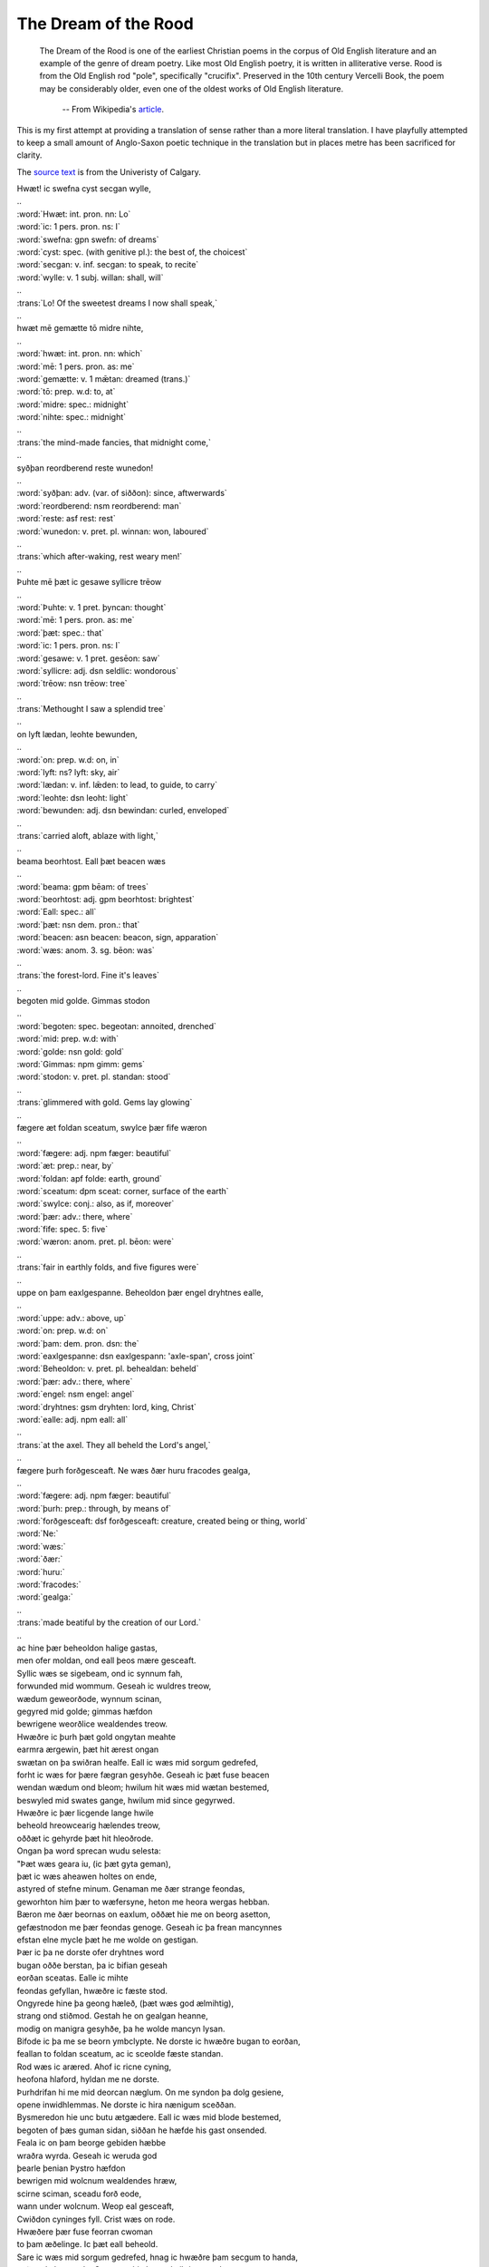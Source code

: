The Dream of the Rood
=====================

  The Dream of the Rood is one of the earliest Christian poems in the corpus of
  Old English literature and an example of the genre of dream poetry. Like most
  Old English poetry, it is written in alliterative verse. Rood is from the Old
  English rod "pole", specifically "crucifix". Preserved in the 10th century
  Vercelli Book, the poem may be considerably older, even one of the oldest works
  of Old English literature.

    -- From Wikipedia's `article <http://en.wikipedia.org/wiki/Dream_of_the_Rood>`_.

This is my first attempt at providing a translation of sense rather than a more
literal translation. I have playfully attempted to keep a small amount of
Anglo-Saxon poetic technique in the translation but in places metre has been
sacrificed for clarity.

The `source text <http://www.ucalgary.ca/UofC/eduweb/engl403/dreamtext.htm>`_ is
from the Univeristy of Calgary.

.. raw:: html

  <div class="oe-text">

| Hwæt! ic swefna cyst   secgan wylle,
| ..
| :word:`Hwæt: int. pron. nn: Lo`
| :word:`ic: 1 pers. pron. ns: I`
| :word:`swefna: gpn swefn: of dreams`
| :word:`cyst: spec. (with genitive pl.): the best of, the choicest`
| :word:`secgan: v. inf. secgan: to speak, to recite`
| :word:`wylle: v. 1 subj. willan: shall, will`
| ..
| :trans:`Lo! Of the sweetest dreams   I now shall speak,`
| ..
| hwæt mē gemætte   tō midre nihte,
| ..
| :word:`hwæt: int. pron. nn: which`
| :word:`mē: 1 pers. pron. as: me`
| :word:`gemætte: v. 1 mǣtan: dreamed (trans.)`
| :word:`tō: prep. w.d: to, at`
| :word:`midre: spec.: midnight`
| :word:`nihte: spec.: midnight`
| ..
| :trans:`the mind-made fancies,   that midnight come,`
| ..
| syðþan reordberend   reste wunedon!
| ..
| :word:`syðþan: adv. (var. of siððon): since, aftwerwards`
| :word:`reordberend: nsm reordberend: man`
| :word:`reste: asf rest: rest`
| :word:`wunedon: v. pret. pl. winnan: won, laboured`
| ..
| :trans:`which after-waking,   rest weary men!`
| ..
| Þuhte mē þæt ic gesawe   syllicre trēow
| ..
| :word:`Þuhte: v. 1 pret. þyncan: thought`
| :word:`mē: 1 pers. pron. as: me`
| :word:`þæt: spec.: that`
| :word:`ic: 1 pers. pron. ns: I`
| :word:`gesawe: v. 1 pret. gesēon: saw`
| :word:`syllicre: adj. dsn seldlic: wondorous`
| :word:`trēow: nsn trēow: tree`
| ..
| :trans:`Methought I saw   a splendid tree`
| ..
| on lyft lædan,   leohte bewunden,
| ..
| :word:`on: prep. w.d: on, in`
| :word:`lyft: ns? lyft: sky, air`
| :word:`lædan: v. inf. lǣden: to lead, to guide, to carry`
| :word:`leohte: dsn leoht: light`
| :word:`bewunden: adj. dsn bewindan: curled, enveloped`
| ..
| :trans:`carried aloft,   ablaze with light,`
| ..
| beama beorhtost.   Eall þæt beacen wæs
| ..
| :word:`beama: gpm bēam: of trees`
| :word:`beorhtost: adj. gpm beorhtost: brightest`
| :word:`Eall: spec.: all`
| :word:`þæt: nsn dem. pron.: that`
| :word:`beacen: asn beacen: beacon, sign, apparation`
| :word:`wæs: anom. 3. sg. bēon: was`
| ..
| :trans:`the forest-lord.   Fine it's leaves`
| ..
| begoten mid golde.   Gimmas stodon
| ..
| :word:`begoten: spec. begeotan: annoited, drenched`
| :word:`mid: prep. w.d: with`
| :word:`golde: nsn gold: gold`
| :word:`Gimmas: npm gimm: gems`
| :word:`stodon: v. pret. pl. standan: stood`
| ..
| :trans:`glimmered with gold.   Gems lay glowing`
| ..
| fægere æt foldan sceatum,   swylce þær fife wæron
| ..
| :word:`fægere: adj. npm fæger: beautiful`
| :word:`æt: prep.: near, by`
| :word:`foldan: apf folde: earth, ground`
| :word:`sceatum: dpm sceat: corner, surface of the earth`
| :word:`swylce: conj.: also, as if, moreover`
| :word:`þær: adv.: there, where`
| :word:`fife: spec. 5: five`
| :word:`wæron: anom. pret. pl. bēon: were`
| ..
| :trans:`fair in earthly folds,   and five figures were`
| ..
| uppe on þam eaxlgespanne.   Beheoldon þær engel dryhtnes ealle,
| ..
| :word:`uppe: adv.: above, up`
| :word:`on: prep. w.d: on`
| :word:`þam: dem. pron. dsn: the`
| :word:`eaxlgespanne: dsn eaxlgespann: 'axle-span', cross joint`
| :word:`Beheoldon: v. pret. pl. behealdan: beheld`
| :word:`þær: adv.: there, where`
| :word:`engel: nsm engel: angel`
| :word:`dryhtnes: gsm dryhten: lord, king, Christ`
| :word:`ealle: adj. npm eall: all`
| ..
| :trans:`at the axel.   They all beheld the Lord's angel,`
| ..
| fægere þurh forðgesceaft.   Ne wæs ðær huru fracodes gealga,
| ..
| :word:`fægere: adj. npm fæger: beautiful`
| :word:`þurh: prep.: through, by means of`
| :word:`forðgesceaft: dsf forðgesceaft: creature, created being or thing, world`
| :word:`Ne:`
| :word:`wæs:`
| :word:`ðær:`
| :word:`huru:`
| :word:`fracodes:`
| :word:`gealga:`
| ..
| :trans:`made beatiful by the creation of our Lord.`
| ..
| ac hine þær beheoldon   halige gastas,
| men ofer moldan,   ond eall þeos mære gesceaft.
| Syllic wæs se sigebeam,   ond ic synnum fah,
| forwunded mid wommum.   Geseah ic wuldres treow,
| wædum geweorðode,   wynnum scinan,
| gegyred mid golde;   gimmas hæfdon
| bewrigene weorðlice   wealdendes treow.
| Hwæðre ic þurh þæt gold   ongytan meahte
| earmra ærgewin,   þæt hit ærest ongan
| swætan on þa swiðran healfe.   Eall ic wæs mid sorgum gedrefed,
| forht ic wæs for þære fægran gesyhðe.   Geseah ic þæt fuse beacen
| wendan wædum ond bleom;   hwilum hit wæs mid wætan bestemed,
| beswyled mid swates gange,   hwilum mid since gegyrwed.
| Hwæðre ic þær licgende   lange hwile
| beheold hreowcearig   hælendes treow,
| oððæt ic gehyrde   þæt hit hleoðrode.
| Ongan þa word sprecan   wudu selesta:
| "Þæt wæs geara iu,   (ic þæt gyta geman),
| þæt ic wæs aheawen   holtes on ende,
| astyred of stefne minum.   Genaman me ðær strange feondas,
| geworhton him þær to wæfersyne,   heton me heora wergas hebban.
| Bæron me ðær beornas on eaxlum,   oððæt hie me on beorg asetton,
| gefæstnodon me þær feondas genoge.   Geseah ic þa frean mancynnes
| efstan elne mycle   þæt he me wolde on gestigan.
| Þær ic þa ne dorste   ofer dryhtnes word
| bugan oððe berstan,   þa ic bifian geseah
| eorðan sceatas.   Ealle ic mihte
| feondas gefyllan,   hwæðre ic fæste stod.
| Ongyrede hine þa geong hæleð,   (þæt wæs god ælmihtig),
| strang ond stiðmod.   Gestah he on gealgan heanne,
| modig on manigra gesyhðe,   þa he wolde mancyn lysan.
| Bifode ic þa me se beorn ymbclypte.   Ne dorste ic hwæðre bugan to eorðan,
| feallan to foldan sceatum,   ac ic sceolde fæste standan.
| Rod wæs ic aræred.   Ahof ic ricne cyning,
| heofona hlaford,   hyldan me ne dorste.
| Þurhdrifan hi me mid deorcan næglum.   On me syndon þa dolg gesiene,
| opene inwidhlemmas.   Ne dorste ic hira nænigum sceððan.
| Bysmeredon hie unc butu ætgædere.   Eall ic wæs mid blode bestemed,
| begoten of þæs guman sidan,   siððan he hæfde his gast onsended.
| Feala ic on þam beorge   gebiden hæbbe
| wraðra wyrda.   Geseah ic weruda god
| þearle þenian   Þystro hæfdon
| bewrigen mid wolcnum   wealdendes hræw,
| scirne sciman,   sceadu forð eode,
| wann under wolcnum.   Weop eal gesceaft,
| Cwiðdon cyninges fyll.   Crist wæs on rode.
| Hwæðere þær fuse   feorran cwoman
| to þam æðelinge.   Ic þæt eall beheold.
| Sare ic wæs mid sorgum gedrefed,   hnag ic hwæðre þam secgum to handa,
| eaðmod elne mycle.   Genamon hie þær ælmihtigne god,
| ahofon hine of ðam hefian wite.   Forleton me þa hilderincas
| standan steame bedrifenne;   eall ic wæs mid strælum forwundod.
| Aledon hie ðær limwerigne,   gestodon him æt his lices heafdum,
| beheoldon hie ðær heofenes dryhten,   ond he hine ðær hwile reste,
| meðe æfter ðam miclan gewinne.   Ongunnon him þa moldern wyrcan
| beornas on banan gesyhðe;   curfon hie ðæt of beorhtan stane,
| gesetton hie ðæron sigora wealdend.   Ongunnon him þa sorhleoð galan
| earme on þa æfentide,   þa hie woldon eft siðian,
| meðe fram þam mæran þeodne.   Reste he ðær mæte weorode.
| Hwæðere we ðær greotende   gode hwile
| stodon on staðole,   syððan stefn up gewat
| hilderinca.   Hræw colode,
| fæger feorgbold.   Þa us man fyllan ongan
| ealle to eorðan.   Þæt wæs egeslic wyrd!
| Bedealf us man on deopan seaþe.   Hwæðre me þær dryhtnes þegnas,
| freondas gefrunon,
| ond gyredon me   golde ond seolfre.
| Nu ðu miht gehyran,   hæleð min se leofa,
| þæt ic bealuwara weorc   gebiden hæbbe,
| sarra sorga.   Is nu sæl cumen
| þæt me weorðiað   wide ond side
| menn ofer moldan,   ond eall þeos mære gesceaft,
| gebiddaþ him to þyssum beacne.   On me bearn godes
| þrowode hwile.   Forþan ic þrymfæst nu
| hlifige under heofenum,   ond ic hælan mæg
| æghwylcne anra,   þara þe him bið egesa to me.
| Iu ic wæs geworden   wita heardost,
| leodum laðost,   ærþan ic him lifes weg
| rihtne gerymde,   reordberendum.
| Hwæt, me þa geweorðode   wuldres ealdor
| ofer holtwudu,   heofonrices weard!
| Swylce swa he his modor eac,   marian sylfe,
| ælmihtig god   for ealle menn
| geweorðode   ofer eall wifa cynn.
| Nu ic þe hate,   hæleð min se leofa,
| þæt ðu þas gesyhðe   secge mannum,
| onwreoh wordum   þæt hit is wuldres beam,
| se ðe ælmihtig god   on þrowode
| for mancynnes   manegum synnum
| ond adomes   ealdgewyrhtum.
| Deað he þær byrigde,   hwæðere eft dryhten aras
| mid his miclan mihte   mannum to helpe.
| He ða on heofenas astag.   Hider eft fundaþ
| on þysne middangeard   mancynn secan
| on domdæge   dryhten sylfa,
| ælmihtig god,   ond his englas mid,
| þæt he þonne wile deman,   se ah domes geweald,
| anra gehwylcum   swa he him ærur her
| on þyssum lænum   life geearnaþ.
| Ne mæg þær ænig   unforht wesan
| for þam worde   þe se wealdend cwyð.
| Frineð he for þære mænige   hwær se man sie,
| se ðe for dryhtnes naman   deaðes wolde
| biteres onbyrigan,   swa he ær on ðam beame dyde.
| Ac hie þonne forhtiað,   ond fea þencaþ
| hwæt hie to criste   cweðan onginnen.
| Ne þearf ðær þonne ænig   anforht wesan
| þe him ær in breostum bereð   beacna selest,
| ac ðurh ða rode sceal   rice gesecan
| of eorðwege   æghwylc sawl,
| seo þe mid wealdende   wunian þenceð."
| Gebæd ic me þa to þan beame   bliðe mode,
| elne mycle,   þær ic ana wæs
| mæte werede.   Wæs modsefa
| afysed on forðwege,   feala ealra gebad
| langunghwila.   Is me nu lifes hyht
| þæt ic þone sigebeam   secan mote
| ana oftor   þonne ealle men,
| well weorþian.   Me is willa to ðam
| mycel on mode,   ond min mundbyrd is
| geriht to þære rode.   Nah ic ricra feala
| freonda on foldan,   ac hie forð heonon
| gewiton of worulde dreamum,   sohton him wuldres cyning,
| lifiaþ nu on heofenum   mid heahfædere,
| wuniaþ on wuldre,   ond ic wene me
| daga gehwylce   hwænne me dryhtnes rod,
| þe ic her on eorðan   ær sceawode,
| on þysson lænan   life gefetige
| ond me þonne gebringe   þær is blis mycel,
| dream on heofonum,   þær is dryhtnes folc
| geseted to symle,   þær is singal blis,
| ond me þonne asette   þær ic syþþan mot
| wunian on wuldre,   well mid þam halgum
| dreames brucan.   Si me dryhten freond,
| se ðe her on eorþan   ær þrowode
| on þam gealgtreowe   for guman synnum.
| He us onlysde   ond us lif forgeaf,
| heofonlicne ham.   Hiht wæs geniwad
| mid bledum ond mid blisse   þam þe þær bryne þolodan.
| Se sunu wæs sigorfæst   on þam siðfate,
| mihtig ond spedig,   þa he mid manigeo com,
| gasta weorode,   on godes rice,
| anwealda ælmihtig,   englum to blisse
| ond eallum ðam halgum   þam þe on heofonum ær
| wunedon on wuldre,   þa heora wealdend cwom,
| ælmihtig god,   þær his eðel wæs.

.. raw:: html

  </div>
